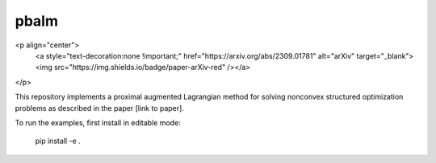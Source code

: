 pbalm
======

<p align="center">
    <a style="text-decoration:none !important;" href="https://arxiv.org/abs/2309.01781" alt="arXiv" target="_blank"><img src="https://img.shields.io/badge/paper-arXiv-red" /></a>
</p>

This repository implements a proximal augmented Lagrangian method for solving nonconvex structured optimization problems as described in the paper [link to paper].

To run the examples, first install in editable mode:

    pip install -e .


